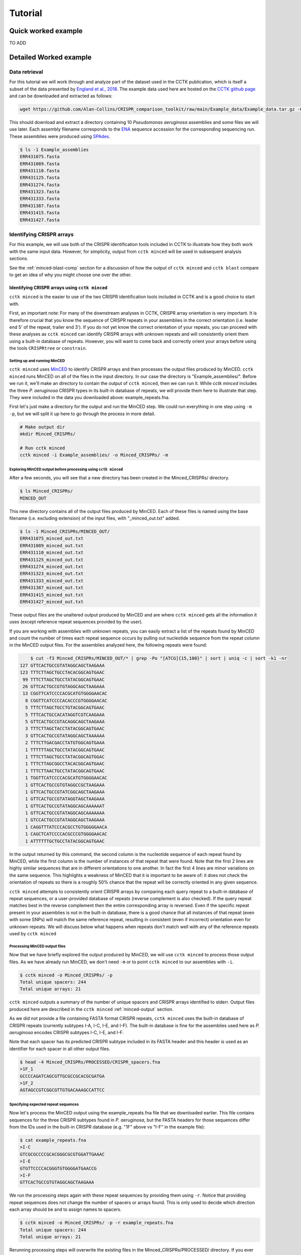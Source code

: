 Tutorial
========

Quick worked example
--------------------

TO ADD

Detailed Worked example
-----------------------

Data retrieval
^^^^^^^^^^^^^^

For this tutorial we will work through and analyze part of the dataset used in the CCTK publication, which is itself a subset of the data presented by `England et al., 2018 <https://doi.org/10.1128/mSystems.00075-18>`_. The example data used here are hosted on the `CCTK github page <https://github.com/Alan-Collins/CRISPR_comparison_toolkit>`_ and can be downloaded and extracted as follows:

.. code-block:: shell

	wget https://github.com/Alan-Collins/CRISPR_comparison_toolkit/raw/main/Example_data/Example_data.tar.gz -O - | tar -xz

This should download and extract a directory containing 10 *Pseudomonas aeruginosa* assemblies and some files we will use later. Each assembly filename corresponds to the `ENA <https://www.ebi.ac.uk/ena/browser/home>`_ sequence accession for the corresponding sequencing run. These assemblies were produced using `SPAdes <https://github.com/ablab/spades>`_.

.. code-block:: shell

	$ ls -1 Example_assemblies
	ERR431075.fasta
	ERR431089.fasta
	ERR431110.fasta
	ERR431125.fasta
	ERR431274.fasta
	ERR431323.fasta
	ERR431333.fasta
	ERR431387.fasta
	ERR431415.fasta
	ERR431427.fasta

Identifying CRISPR arrays
^^^^^^^^^^^^^^^^^^^^^^^^^

For this example, we will use both of the CRISPR identification tools included in CCTK to illustrate how they both work with the same input data. However, for simplicity, output from ``cctk minced`` will be used in subsequent analysis sections.

See the :ref:`minced-blast-comp` section for a discussion of how the output of ``cctk minced`` and ``cctk blast`` compare to get an idea of why you might choose one over the other.

Identifying CRISPR arrays using ``cctk minced``
"""""""""""""""""""""""""""""""""""""""""""""""

``cctk minced`` is the easier to use of the two CRISPR identification tools included in CCTK and is a good choice to start with. 

First, an important note: For many of the downstream analyses in CCTK, CRISPR array orientation is very important. It is therefore crucial that you know the sequence of CRISPR repeats in your assemblies in the correct orientation (i.e. leader end 5' of the repeat, trailer end 3'). If you do not yet know the correct orientation of your repeats, you can proceed with these analyses as ``cctk minced`` can identify CRISPR arrays with unknown repeats and will consistently orient them using a built-in database of repeats. However, you will want to come back and correctly orient your arrays before using the tools ``CRISPRtree`` or ``constrain``.

Setting up and running MinCED
#############################

``cctk minced`` uses `MinCED <https://github.com/ctSkennerton/minced>`_ to identify CRISPR arrays and then processes the output files produced by MinCED. ``cctk minced`` runs MinCED on all of the files in the input directory. In our case the directory is "Example_assemblies/". Before we run it, we'll make an directory to contain the output of ``cctk minced``, then we can run it. While `cctk minced` includes the three *P. aeruginosa* CRISPR types in its built-in database of repeats, we will provide them here to illustrate that step. They were included in the data you downloaded above: example_repeats.fna.

First let's just make a directory for the output and run the MinCED step. We could run everything in one step using ``-m -p``, but we will split it up here to go through the process in more detail.

.. code-block:: shell
	
	# Make output dir
	mkdir Minced_CRISPRs/

	# Run cctk minced
	cctk minced -i Example_assemblies/ -o Minced_CRISPRs/ -m

Exploring MinCED output before processing using ``cctk minced``
###############################################################

After a few seconds, you will see that a new directory has been created in the Minced_CRISPRs/ directory.

.. code-block:: shell

	$ ls Minced_CRISPRs/
	MINCED_OUT

This new directory contains all of the output files produced by MinCED. Each of these files is named using the base filename (i.e. excluding extension) of the input files, with "_minced_out.txt" added.

.. code-block:: shell

	$ ls -1 Minced_CRISPRs/MINCED_OUT/
	ERR431075_minced_out.txt
	ERR431089_minced_out.txt
	ERR431110_minced_out.txt
	ERR431125_minced_out.txt
	ERR431274_minced_out.txt
	ERR431323_minced_out.txt
	ERR431333_minced_out.txt
	ERR431387_minced_out.txt
	ERR431415_minced_out.txt
	ERR431427_minced_out.txt

These output files are the unaltered output produced by MinCED and are where ``cctk minced`` gets all the information it uses (except reference repeat sequences provided by the user). 

If you are working with assemblies with unknown repeats, you can easily extract a list of the repeats found by MinCED and count the number of times each repeat sequence occurs by pulling out nucleotide sequence from the repeat column in the MinCED output files. For the assemblies analyzed here, the following repeats were found:

.. code-block:: shell

	$ cut -f3 Minced_CRISPRs/MINCED_OUT/* | grep -Po "[ATCG]{15,100}" | sort | uniq -c | sort -k1 -nr
    127 GTTCACTGCCGTATAGGCAGCTAAGAAA
    123 TTTCTTAGCTGCCTACACGGCAGTGAAC
     99 TTTCTTAGCTGCCTATACGGCAGTGAAC
     26 GTTCACTGCCGTGTAGGCAGCTAAGAAA
     13 CGGTTCATCCCCACGCATGTGGGGAACAC
      8 CGGTTCATCCCCACACCCGTGGGGAACAC
      5 TTTCTTAGCTGCCTGTACGGCAGTGAAC
      5 TTTCACTGCCACATAGGTCGTCAAGAAA
      5 GTTCACTGCCGTACAGGCAGCTAAGAAA
      3 TTTCTTAGCTACCTATACGGCAGTGAAC
      3 GTTCACTGCCGTATAGGCAGCTAAAAAA
      2 TTTCTTGACGACCTATGTGGCAGTGAAA
      1 TTTTTTAGCTGCCTATACGGCAGTGAAC
      1 TTTCTTAGCTGCCTATACGGCAGTGGAC
      1 TTTCTTAGCGGCCTACACGGCAGTGAAC
      1 TTTCTTAACTGCCTATACGGCAGTGAAC
      1 TGGTTCATCCCCACGCATGTGGGGAACAC
      1 GTTCACTGCCGTGTAGGCCGCTAAGAAA
      1 GTTCACTGCCGTATCGGCAGCTAAGAAA
      1 GTTCACTGCCGTATAGGTAGCTAAGAAA
      1 GTTCACTGCCGTATAGGCAGCAAAAAAT
      1 GTTCACTGCCGTATAGGCAGCAAAAAAA
      1 GTCCACTGCCGTATAGGCAGCTAAGAAA
      1 CAGGTTTATCCCACGCCTGTGGGGGAACA
      1 CAGCTCATCCCCACGCCCGTGGGGAACAC
      1 ATTTTTTGCTGCCTATACGGCAGTGAAC

In the output returned by this command, the second column is the nucleotide sequence of each repeat found by MinCED, while the first column is the number of instances of that repeat that were found. Note that the first 2 lines are highly similar sequences that are in different orientations to one another. In fact the first 4 lines are minor variations on the same sequence. This highlights a weakness of MinCED that it is important to be aware of: it does not check the orientation of repeats so there is a roughly 50% chance that the repeat will be correctly oriented in any given sequence. 

``cctk minced`` attempts to consistently orient CRISPR arrays by comparing each query repeat to a built-in database of repeat sequences, or a user-provided database of repeats (reverse complement is also checked). If the query repeat matches best in the reverse complement then the entire corresponding array is reversed. Even if the specific repeat present in your assemblies is not in the built-in database, there is a good chance that all instances of that repeat (even with some SNPs) will match the same reference repeat, resulting in consistent (even if incorrect) orientation even for unknown repeats. We will discuss below what happens when repeats don't match well with any of the reference repeats used by ``cctk minced``

Processing MinCED output files
##############################

Now that we have briefly explored the output produced by MinCED, we will use ``cctk minced`` to process those output files. As we have already run MinCED, we don't need ``-m`` or to point ``cctk minced`` to our assemblies with ``-i``.

.. code-block:: shell
	
	$ cctk minced -o Minced_CRISPRs/ -p
	Total unique spacers: 244
	Total unique arrays: 21

``cctk minced`` outputs a summary of the number of unique spacers and CRISPR arrays identified to stderr. Output files produced here are described in the ``cctk minced`` :ref:`minced-output` section.

As we did not provide a file containing FASTA format CRISPR repeats, ``cctk minced`` uses the built-in database of CRISPR repeats (currently subtypes I-A, I-C, I-E, and I-F). The built-in database is fine for the assemblies used here as *P. aeruginosa* encodes CRISPR subtypes I-C, I-E, and I-F.

Note that each spacer has its predicted CRISPR subtype included in its FASTA header and this header is used as an identifier for each spacer in all other output files.

.. code-block:: shell

	$ head -4 Minced_CRISPRs/PROCESSED/CRISPR_spacers.fna
	>1F_1
	GCCCCAGATCAGCGTTGCGCCGCACGCGATGA
	>1F_2
	AGTAGCCGTCGGCGTTGTGACAAAGCCATTCC

Specifying expected repeat sequences
####################################

Now let's process the MinCED output using the example_repeats.fna file that we downloaded earlier. This file contains sequences for the three CRISPR subtypes found in *P. aeruginosa*, but the FASTA headers for those sequences differ from the IDs used in the built-in CRISPR database (e.g. "1F" above vs "I-F" in the example file):

.. code-block:: shell

	$ cat example_repeats.fna
	>I-C
	GTCGCGCCCCGCACGGGCGCGTGGATTGAAAC
	>I-E
	GTGTTCCCCACGGGTGTGGGGATGAACCG
	>I-F
	GTTCACTGCCGTGTAGGCAGCTAAGAAA

We run the processing steps again with these repeat sequences by providing them using ``-r``. Notice that providing repeat sequences does not change the number of spacers or arrays found. This is only used to decide which direction each array should be and to assign names to spacers.

.. code-block:: shell
	
	$ cctk minced -o Minced_CRISPRs/ -p -r example_repeats.fna
	Total unique spacers: 244
	Total unique arrays: 21

Rerunning processing steps will overwrite the existing files in the Minced_CRISPRs/PROCESSED/ directory. If you ever want to preserve the output from a processing run, you will need to rename the PROCESSED folder to something else to prevent the data being overwritten.

When repeats are provided as an input file, the built-in database of CRISPR repeats is not used. All identified CRISPR spacers will therefore be assigned subtypes with the IDs present in the provided file.

.. code-block:: shell

	$ head -4 Minced_CRISPRs/PROCESSED/CRISPR_spacers.fna
	>I-F_1
	TACTGGAGGTGTCGGAGTTCGAGCCGAGCCAG
	>I-F_2
	GAAAAGAGTTGACTGCACAGTGGGCATCACCT

What about if the repeats in the built-in database or in the file provided using ``-r`` are not the repeats present in our assemblies? Let's see.

The example assemblies we are working with here have mostly subtype I-F arrays and a few I-E arrays. Let's see what happens if we use a repeats file containing only the I-E repeat:

.. code-block:: shell
	
	# Use grep to find the line containing "I-E" and return that line and the line after
	$ grep -A1 "I-E" example_repeats.fna > 1E_repeat.fna
	$ cat 1E_repeat.fna
	>I-E
	GTGTTCCCCACGGGTGTGGGGATGAACCG
	
	# Now use the new 1E_repeat.fna file as input to cctk minced with -r
	$ cctk minced -o Minced_CRISPRs/ -p -r 1E_repeat.fna
	Total unique spacers: 244
	Total unique arrays: 21

Now if we have a look at our CRISPR spacers we will see that the first couple of spacers in our file, which were previously identified as subtype I-F, have a different header

.. code-block:: shell

	$ head -4 Minced_CRISPRs/PROCESSED/CRISPR_spacers.fna
	>unknown_CRISPR_type(I-E)_1
	AACGTCTGCACATTATGCGAAGCCTAGGGTGT
	>unknown_CRISPR_type(I-E)_2
	GAGGTGGCCATCTGTCGCCCTGGTGATCCGGA

When ``cctk minced`` finds that a repeat differs at more than 5 bases from any repeat in the database being used, that repeat is classified as unknown. When a repeat is classified as unknown, the most similar repeat subtype is included in parentheses in the ID for all spacers in the arrays with that repeat. As we only provided a repeat associated with subtype I-E, that repeat is the best matching and is therefore included in the header for all spacers.

Grouping very similar spacers based on SNPs
###########################################

Sometimes, due to the acquisiton of mutations, or sequencing errors, CRISPR spacers may be identified that differ only by one or two bases. If you wish spacers that differ by a small amount to be considered the same by ``cctk`` tools, then you can use ``cctk minced`` to identify groups of highly similar spacers and to assign them the same ID. This is done by using ``-s`` and providing an integer threshold defining the number of SNPs that can exist between to spacers for those spacers to be considered the same. The deafault behaviour of ``cctk minced`` is to consider spacers that differ by a single base to be different.

This process is performed during the processing steps performed by ``cctk minced`` and so we do not need to run MinCED again. Our command is therefore very similar to those above:

.. code-block:: shell

	# Consider spacers with 2 or fewer SNPs to be the same

	$ cctk minced -o Minced_CRISPRs/ -p -s 2
	Total unique spacers: 240
	Total unique arrays: 21

Note that the number of unique spacers identified is now 240 instead of 244. 

The spacers that have now been reduced to a single representetive are described in an output file that was not produced by previous runs: :ref:`spacer-cluster-reps`

.. code-block:: shell

	$ cat Minced_CRISPRs/PROCESSED/Spacer_cluster_members.txt
	1F_12   GCCCAGGCACGTTTGCTCGCGCTTTGATCTCA
	1F_32   TGTCCCGAAGTTCATAAGCGGGCTTCGGGCGA GTCGCGAAGTTCATAAGCGGGCTTCGGGCGA
	1F_33   AGCCGATGGCCCGCAGTAGTACCCCGATCAGT


Identifying CRISPR arrays using ``cctk blast``
""""""""""""""""""""""""""""""""""""""""""""""

Setting up
##########

Before we can run ``cctk blast`` we must first perform a few steps to prepare our sequences. ``cctk blast`` requires that we provide out input in the form of a blast database. 

As described in the ``cctk blast`` :ref:`blast-before-you-run` section, there are several requirements that your sequences must satisfy:

#. No pipe symbols ("|") in any of your fasta headers.
#. None of the fasta headers in the sequences are the same.
#. If your sequences are broken up into multiple contigs, ensure that each fasta header contains an identifier that can be used to associate the sequences.

The example sequences we are working with here were assembled using Spades, which produces assemblies with contig headers that can not be distinguished between files:

.. code-block:: shell

	head -1 Example_assemblies/* | head -5
	==> Example_assemblies/ERR431075.fasta <==
	>NODE_1_length_486033_cov_46.527666

	==> Example_assemblies/ERR431089.fasta <==
	>NODE_1_length_794353_cov_41.111729

If we were to combine these sequences into a single blast database, it would be laborious to later figure out which sequences came from which files. Instead, as each filename contains identifying information (the ERR accession number), we will add that accession to each fasta header in each file. This modification can be acheived with the following bash commands:


.. code-block:: shell
	
	for file in Example_assemblies/*; do id=${file%.*}; id=${id##*/}; sed -i "s/>/>${id}_/" $file; done

Now all of the fasta headers in our assembly files can easily be related back to the assembly to which they belong.

Now let's make a directory to contain our blastdb, combine our sequences, and make the bastabase:

.. code-block:: shell

	mkdir Blastdb
	cat Example_assemblies/* > all_assemblies.fna
	makeblastdb -in all_assemblies.fna -out Blastdb/assembly_db -dbtype nucl -parse_seqids

We are now ready to identify CRISPR arrays using ``cctk blast``.




.. _network-tutorial:

Exploring CRISPR array relationships using a network representation
"""""""""""""""""""""""""""""""""""""""""""""""""""""""""""""""""""

Now that we have predicted CRISPR arrays in the example assemblies, we can begin to explore the relationships between these arrays. We will first visualize array relationships as a network to see how arrays in this dataset are related on a broad scale, and then we will explore more closely the relationships between a small number of arrays. In the following example, we will use `Cytoscape <https://cytoscape.org/>`_ to visualize our array relationship network and will work with the data we generated using ``cctk minced``. We will refer to arrays within the network representation as "nodes" and the relationship between two arrays as an "edge".

Both ``cctk minced`` and ``cctk blast`` produced a file called :ref:`array-network` which can be read directly in to Cytoscape by simply clicking and dragging the file onto a Cytoscape window. You should then define the columns as in the following image (These definitions are used for applying styles according to node and edge attributes):

.. image:: images/network_import_tutorial.png

After importing the data, we can use styles to colour edges according to the number of spacers shared or the jaccard similarity between arrays to quickly get a sense of the relationships within each of our clusters. Below is an image showing the network with edges coloured according to the Jaccard similarity between each pair of nodes (darker colours indicate higher array similarity).

.. image:: images/eg_network_tutorial.png

In this network representation of array relationships, it is clear that there are three distinct clusters of arrays. The left-most cluster containing arrays 2, 4, 7, 12, and 17 all have low similarity with one another, while the other two clusters contain some arrays that have a high similarity to one another. Any arrays that do not share any spacers with any other arrays in the dataset are not shown in this network. We will now look more closely at these three clusters using other CCTK tools.



.. _diffplot-tutorial:

Using CRISPRdiff to visualize array relationships
"""""""""""""""""""""""""""""""""""""""""""""""""

`CRISPRdiff <crisprdiff.html>`_ can be used to quickly and easily identify the spacers that are shared and distinct between CRISPR arrays. Here we will use it to visualise the three clusters of arrays that we saw in the :ref:`network-tutorial`. For this example we will create a directory within our Minced_CRISPRs/ directory and save plots at that location.

**N.B.** In the following sections, the spacers within arrays will be referred to using their index within the array and their colour. e.g. the leader-most (i.e. left-most) spacer in a given array is spacer 1, while the next spacer (2nd spacer) is spacer 2. From the trailer end, spacers will be numbered using negative numbers. E.g. the trailer-most (i.e. right-most) spacer is spacer -1, while the next spacer from the trailer end is -2 etc.

.. code-block:: shell

	Minced_CRISPRs$ mkdir PLOTS
	Minced_CRISPRs$ cd PLOTS/


First let's look at the left-most cluster in which all arrays have a low level of similarity to one another.

.. code-block:: shell

	Minced_CRISPRs/PLOTS$ cctk CRISPRdiff -a ../PROCESSED/Array_IDs.txt -o left_cluster.png 2 4 7 12 17

That produces a plot similar to that shown below (the below plot was generated using the additional option ``--plot-height 1.5`` to reduce vertical spacing).

.. image:: images/diff_tutorial_left.png

In the above image, it is clear that most spacers are not shared between arrays as they are depicted as thin, black rectangles. This is consistent with the network representation in which all the edges in this cluster have a light colour. In fact, all of the arrays in this cluster share their trailer-most spacer (spacer -1, green), but other spacers are either unique or only shared by a subset of arrays. This pattern may indicate that these arrays come from a common ancestral array that diverged long ago as only the presumably oldest spacer (trailer-most) is shared. 

Other interesting relationships are also clear. For example, Arrays 4 and 7 share a black spacer (-5 in array 7, -4 in array 4), which is surrounded on both sides by spacers that are not shared between these two arrays. Some possible explanations for this pattern of spacer sharing will be discussed below in the :ref:`tree-tutorial` section.

.. code-block:: shell

	Minced_CRISPRs/PLOTS$ cctk CRISPRdiff -a ../PROCESSED/Array_IDs.txt -o left_cluster.png 1 9 11 14

.. image:: images/diff_tutorial_middle.png

.. code-block:: shell

	Minced_CRISPRs/PLOTS$ cctk CRISPRdiff -a ../PROCESSED/Array_IDs.txt -o left_cluster.png 3 13 16 18

.. image:: images/diff_tutorial_right.png


.. _tree-tutorial:

Using CRISPRtree to create hypotheses of array histories
""""""""""""""""""""""""""""""""""""""""""""""""""""""""

.. image:: images/tree_tutorial_left.png


.. _minced-blast-comp:

``cctk minced`` vs ``cctk blast`` output comparison
---------------------------------------------------

TO ADD

